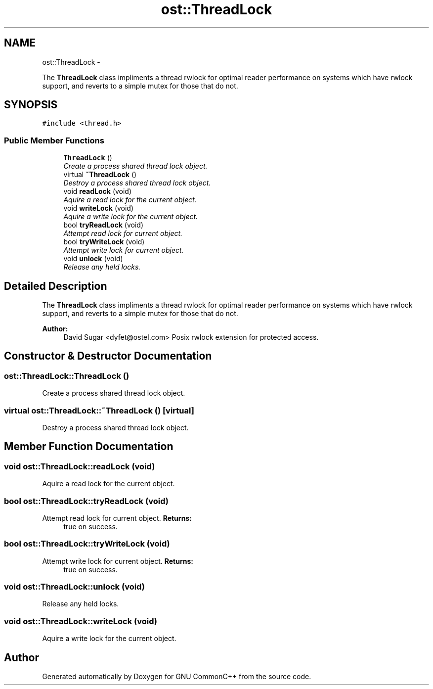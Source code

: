 .TH "ost::ThreadLock" 3 "2 May 2010" "GNU CommonC++" \" -*- nroff -*-
.ad l
.nh
.SH NAME
ost::ThreadLock \- 
.PP
The \fBThreadLock\fP class impliments a thread rwlock for optimal reader performance on systems which have rwlock support, and reverts to a simple mutex for those that do not.  

.SH SYNOPSIS
.br
.PP
.PP
\fC#include <thread.h>\fP
.SS "Public Member Functions"

.in +1c
.ti -1c
.RI "\fBThreadLock\fP ()"
.br
.RI "\fICreate a process shared thread lock object. \fP"
.ti -1c
.RI "virtual \fB~ThreadLock\fP ()"
.br
.RI "\fIDestroy a process shared thread lock object. \fP"
.ti -1c
.RI "void \fBreadLock\fP (void)"
.br
.RI "\fIAquire a read lock for the current object. \fP"
.ti -1c
.RI "void \fBwriteLock\fP (void)"
.br
.RI "\fIAquire a write lock for the current object. \fP"
.ti -1c
.RI "bool \fBtryReadLock\fP (void)"
.br
.RI "\fIAttempt read lock for current object. \fP"
.ti -1c
.RI "bool \fBtryWriteLock\fP (void)"
.br
.RI "\fIAttempt write lock for current object. \fP"
.ti -1c
.RI "void \fBunlock\fP (void)"
.br
.RI "\fIRelease any held locks. \fP"
.in -1c
.SH "Detailed Description"
.PP 
The \fBThreadLock\fP class impliments a thread rwlock for optimal reader performance on systems which have rwlock support, and reverts to a simple mutex for those that do not. 

\fBAuthor:\fP
.RS 4
David Sugar <dyfet@ostel.com> Posix rwlock extension for protected access. 
.RE
.PP

.SH "Constructor & Destructor Documentation"
.PP 
.SS "ost::ThreadLock::ThreadLock ()"
.PP
Create a process shared thread lock object. 
.SS "virtual ost::ThreadLock::~ThreadLock ()\fC [virtual]\fP"
.PP
Destroy a process shared thread lock object. 
.SH "Member Function Documentation"
.PP 
.SS "void ost::ThreadLock::readLock (void)"
.PP
Aquire a read lock for the current object. 
.SS "bool ost::ThreadLock::tryReadLock (void)"
.PP
Attempt read lock for current object. \fBReturns:\fP
.RS 4
true on success. 
.RE
.PP

.SS "bool ost::ThreadLock::tryWriteLock (void)"
.PP
Attempt write lock for current object. \fBReturns:\fP
.RS 4
true on success. 
.RE
.PP

.SS "void ost::ThreadLock::unlock (void)"
.PP
Release any held locks. 
.SS "void ost::ThreadLock::writeLock (void)"
.PP
Aquire a write lock for the current object. 

.SH "Author"
.PP 
Generated automatically by Doxygen for GNU CommonC++ from the source code.
